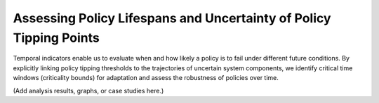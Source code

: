 Assessing Policy Lifespans and Uncertainty of Policy Tipping Points
==================================================================

Temporal indicators enable us to evaluate when and how likely a policy is to fail under different future conditions. By explicitly linking policy tipping thresholds to the trajectories of uncertain system components, we identify critical time windows (criticality bounds) for adaptation and assess the robustness of policies over time.

(Add analysis results, graphs, or case studies here.)